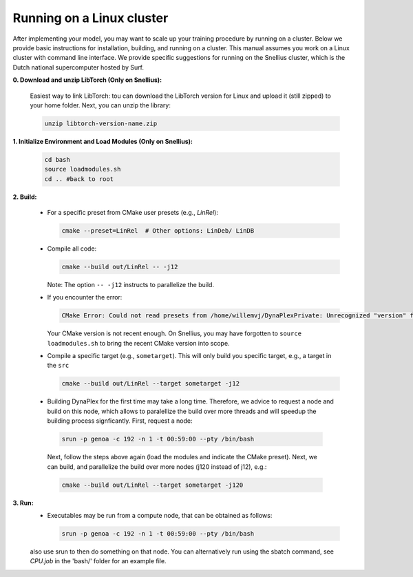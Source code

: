 Running on a Linux cluster
==========================

After implementing your model, you may want to scale up your training procedure by running on a cluster. Below we provide basic instructions for installation, building, and running on a cluster. This manual assumes you work on a Linux cluster with command line interface. We provide specific suggestions for running on the Snellius cluster, which is the Dutch national supercomputer hosted by Surf.


**0. Download and unzip LibTorch (Only on Snellius):**

    Easiest way to link LibTorch: tou can download the LibTorch version for Linux and upload it (still zipped) to your home folder. Next, you can unzip the library:

    .. code-block:: bash

      unzip libtorch-version-name.zip
    

**1. Initialize Environment and Load Modules (Only on Snellius):**

   .. code-block:: bash

      cd bash
      source loadmodules.sh
      cd .. #back to root

**2. Build:**

   - For a specific preset from CMake user presets (e.g., `LinRel`):

     .. code-block:: bash

        cmake --preset=LinRel  # Other options: LinDeb/ LinDB

   - Compile all code:

     .. code-block:: bash

        cmake --build out/LinRel -- -j12

     Note: The option ``-- -j12`` instructs to parallelize the build.

   - If you encounter the error:

     .. code-block:: text

        CMake Error: Could not read presets from /home/willemvj/DynaPlexPrivate: Unrecognized "version" field

     Your CMake version is not recent enough. On Snellius, you may have forgotten to ``source loadmodules.sh`` to bring the recent CMake version into scope.

   - Compile a specific target (e.g., ``sometarget``). This will only build you specific target, e.g., a target in the ``src``

     .. code-block:: bash

        cmake --build out/LinRel --target sometarget -j12

   - Building DynaPlex for the first time may take a long time. Therefore, we advice to request a node and build on this node, which allows to paralellize the build over more threads and will speedup the building process signficantly. First, request a node:

    .. code-block:: bash
    
        srun -p genoa -c 192 -n 1 -t 00:59:00 --pty /bin/bash

    Next, follow the steps above again (load the modules and indicate the CMake preset). Next, we can build, and parallelize the build over more nodes (j120 instead of j12), e.g.:

    .. code-block:: bash
    
        cmake --build out/LinRel --target sometarget -j120

**3. Run:**
    - Executables may be run from a compute node, that can be obtained as follows:

     .. code-block:: bash
    
        srun -p genoa -c 192 -n 1 -t 00:59:00 --pty /bin/bash
    
    also use srun to then do something on that node. You can alternatively run using the sbatch command, see `CPU.job` in the 'bash/' folder for an example file.

